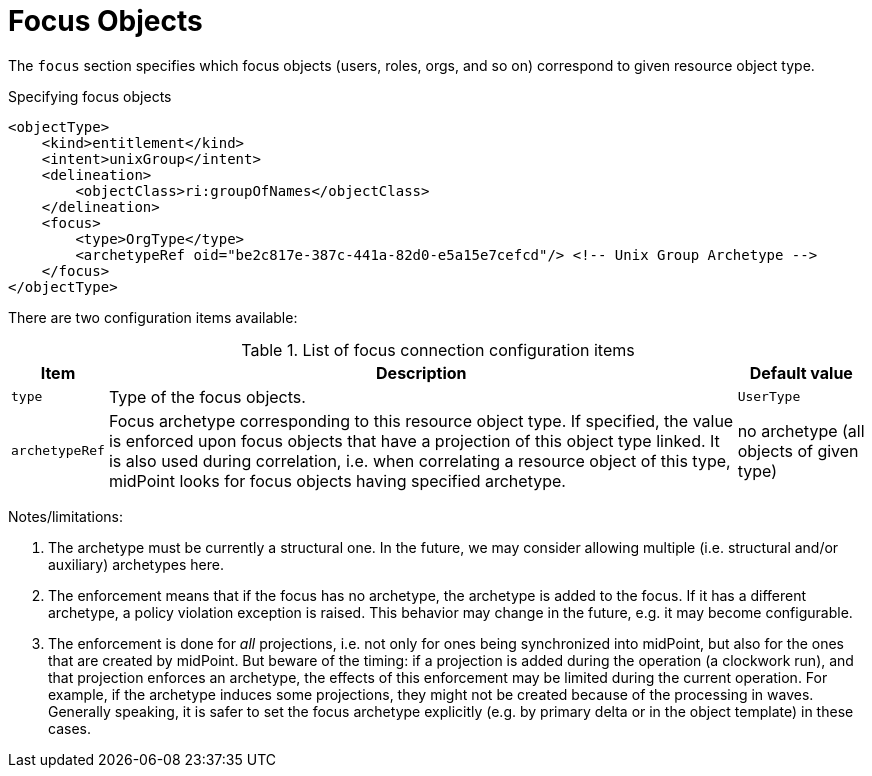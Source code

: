 = Focus Objects

The `focus` section specifies which focus objects (users, roles, orgs, and so on) correspond to given resource object type.

.Specifying focus objects
[source,xml]
----
<objectType>
    <kind>entitlement</kind>
    <intent>unixGroup</intent>
    <delineation>
        <objectClass>ri:groupOfNames</objectClass>
    </delineation>
    <focus>
        <type>OrgType</type>
        <archetypeRef oid="be2c817e-387c-441a-82d0-e5a15e7cefcd"/> <!-- Unix Group Archetype -->
    </focus>
</objectType>
----

There are two configuration items available:

.List of focus connection configuration items
[%header]
[%autowidth]
|===
| Item | Description | Default value

| `type`
| Type of the focus objects.
| `UserType`

| `archetypeRef`
| Focus archetype corresponding to this resource object type.
If specified, the value is enforced upon focus objects that have a projection of this object type linked.
It is also used during correlation, i.e. when correlating a resource object of this type, midPoint looks for focus objects having specified archetype.
| no archetype (all objects of given type)
|===

Notes/limitations:

1. The archetype must be currently a structural one.
In the future, we may consider allowing multiple (i.e. structural and/or auxiliary) archetypes here.

2. The enforcement means that if the focus has no archetype, the archetype is added to the focus.
If it has a different archetype, a policy violation exception is raised.
This behavior may change in the future, e.g. it may become configurable.

3. The enforcement is done for _all_ projections, i.e. not only for ones being synchronized into midPoint, but also for the ones that are created by midPoint.
But beware of the timing: if a projection is added during the operation (a clockwork run), and that projection enforces an archetype, the effects of this enforcement may be limited during the current operation.
For example, if the archetype induces some projections, they might not be created because of the processing in waves.
Generally speaking, it is safer to set the focus archetype explicitly (e.g. by primary delta or in the object template) in these cases.
